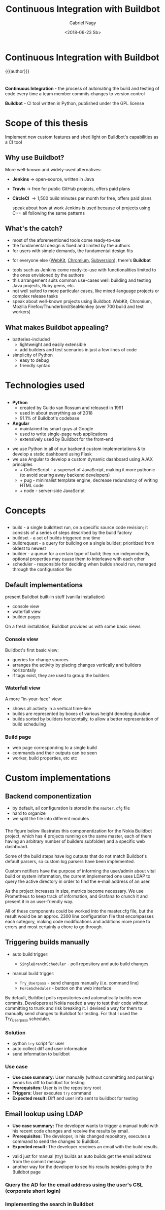 # Local IspellDict: english
#+STARTUP: showeverything
#+REVEAL_TRANS: slide
#+REVEAL_THEME: blood
#+OPTIONS: num:nil toc:nil
#+REVEAL_PLUGINS: (highlight notes)
#+REVEAL_HIGHLIGHT_CSS: data/darcula.css
#+REVEAL_HLEVEL: 2
#+TITLE: Continuous Integration with Buildbot
#+AUTHOR: Gabriel Nagy
#+DATE: <2018-06-23 Sb>
#+EMAIL: gabrielnagy@me.com

* Continuous Integration with Buildbot
{{{author}}}

* 
  *Continuous Integration* - the process of automating
the build and testing of code every time a team member commits changes
to version control

  *Buildbot* - CI tool written in Python, published under the GPL license
* Scope of this thesis
Implement new custom features and shed light on Buildbot's capabilities as a CI tool

** Why use Buildbot?
   More well-known and widely-used alternatives:
   #+ATTR_REVEAL: :frag appear
   - *Jenkins* \rightarrow open-source, written in Java
   - *Travis* \rightarrow free for public GitHub projects, offers paid plans
   - *CircleCI* \rightarrow 1,500 build minutes per month for free, offers paid plans
     #+BEGIN_NOTES
     speak about how at work Jenkins is used because of projects using C++ all following the same patterns
     #+END_NOTES
** What's the catch?
   - most of the aforementioned tools come ready-to-use
   - the fundamental design is fixed and limited by the authors
   - for users with simple demands, the fundamental design fits
   #+ATTR_REVEAL: :frag appear
   - for everyone else ([[https://build.webkit.org/][WebKit]], [[https://build.chromium.org/buildbot][Chromium]], [[https://ci.apache.org/waterfall?&show=bb-openbsd&show=svn-windows-local&show=svn-windows-ra&show=svn-trunk-rat-report&show=svn-x64-centos-gcc&show=svn-x64-ubuntu-gcc&show=svn-backport-conflicts-1.7.x&show=svn-backport-conflicts-1.8.x&show=svn-warnings&show_events=true&][Subversion]]), there's *Buildbot*
   #+BEGIN_NOTES
   - tools such as Jenkins come ready-to-use with functionalities limited to the ones envisioned by the authors
   - this arrangement suits common use-cases well: building and testing Java projects, Ruby gems, etc.
   - not well suited to more particular cases, like mixed-language projects or complex release tasks
   - speak about well-known projects using Buildbot: WebKit, Chromium, Mozilla Firefox/Thunderbird/SeaMonkey (over 700 build and test workers)
   #+END_NOTES
** What makes Buildbot appealing?
   - batteries-included
     - lightweight and easily extensible
     - add builders and test scenarios in just a few lines of code
   - simplicity of Python
     - easy to debug
     - friendly syntax
* Technologies used
** 
  - *Python*
    - created by Guido van Rossum and released in 1991
    - used in about everything as of 2018
    - 91.1% of Buildbot's codebase
  - *Angular*
    - maintained by smart guys at Google
    - used to write single-page web applications
    - extensively used by Buildbot for the front-end
  #+BEGIN_NOTES
  - we use Python in all of our backend custom implementations & to develop a static dashboard using Flask
  - we use Angular to develop a custom dynamic dashboard using AJAX principles
    - + CoffeeScript - a superset of JavaScript, making it more pythonic (to avoid scaring away backend developers)
    - + pug - minimalist template engine, decrease redundancy of writing HTML code
    - + node - server-side JavaScript
  #+END_NOTES 


* Concepts
** 
#+REVEAL_HTML: <img class="stretch" src="img/buildbot_overview.png">
#+BEGIN_NOTES
- build - a single build/test run, on a specific source code revision; it consists of a series of steps described by the build factory
- buildset - a set of builds triggered one time
- buildrequest - a query for building on a single builder; prioritized from oldest to newest
- builder - a queue for a certain type of build; they run independently, optional properties may cause them to interleave with each other
- scheduler - responsible for deciding when builds should run, managed through the configuration file
#+END_NOTES

** Default implementations
#+BEGIN_NOTES
present Buildbot built-in stuff (vanilla installation)
- console view
- waterfall view
- builder pages
On a fresh installation, Buildbot provides us with some basic views
#+END_NOTES
*** Console view
#+REVEAL_HTML: <img class="stretch" src="img/console_view.png">

#+BEGIN_NOTES
Buildbot's first basic view:
- queries for change sources 
- arranges the activity by placing changes vertically and builders horizontally
- if tags exist, they are used to group the builders
#+END_NOTES

*** Waterfall view
#+REVEAL_HTML: <img class="stretch" src="img/waterfall_view.png">

#+BEGIN_NOTES
A more "in-your-face" view:
- shows all activity in a vertical time-line
- builds are represented by boxes of various height denoting duration
- builds sorted by builders horizontally, to allow a better representation of build scheduling 
#+END_NOTES

*** Build page
#+REVEAL_HTML: <img class="stretch" src="img/build_page.png">

#+BEGIN_NOTES
- web page corresponding to a single build
- commands and their outputs can be seen
- worker, build properties, etc etc
#+END_NOTES

* Custom implementations
** Backend componentization
- by default, all configuration is stored in the =master.cfg= file
- hard to organize
- we split the file into different modules
*** 
   #+REVEAL_HTML: <img class="stretch" src="img/componentization.png">

#+BEGIN_NOTES
The figure below illustrates this componentization for the Nokia Buildbot
project, which has 4 projects running on the same master,
each of them having an arbitrary number of builders
subfolder) and a specific web dashboard.

Some of the build steps have log outputs that do not match Buildbot's
default parsers, so custom log parsers have been implemented.

Custom notifiers have the purpose of informing the user/admin about
vital build or system information, the current implemented one uses
LDAP to query the active directory in order to find the e-mail address
of an user.

As the project increases in size, metrics become necessary. We use
Prometheus to keep track of information, and Grafana to crunch it
and present it in an user-friendly way.

All of these components could be worked into the master.cfg
file, but the result would be an approx. 2300 line configuration file
that encompasses each category, making code modifications and additions
more prone to errors and most certainly a chore to go through.
#+END_NOTES

** Triggering builds manually
   - auto build trigger:
     - =SingleBranchScheduler= - poll repository and auto build changes
   - manual build trigger:
     #+ATTR_REVEAL: :frag (grow none)
     - =Try_Userpass= - send changes manually (i.e. command line)
     - =ForceScheduler= - button on the web interface

#+BEGIN_NOTES
By default, Buildbot polls repositories and automatically builds new commits.
Developers at Nokia needed a way to test their code without committing to trunk and risk breaking it.
I devised a way for them to manually send changes to Buildbot for testing. For that I used the Try_Userpass scheduler.
#+END_NOTES

*** Solution
    - python ~try~ script for user
    - auto collect diff and user information
    - send information to buildbot

*** Use case
    - *Use case summary:* User manually (without committing and pushing) sends his diff to buildbot for testing
    - *Prerequisites:* User is in the repository root
    - *Triggers:* User executes ~try~ command
    - *Expected result:* Diff and user info sent to buildbot for testing
** Email lookup using LDAP
   - *Use case summary:* The developer wants to trigger a manual build with his recent code changes and receive the results by email.
   - *Prerequisites:* The developer, in his changed repository, executes a command to send the changes to Buildbot.
   - *Expected result:* The developer receives an email with the build results.

#+BEGIN_NOTES
- valid just for manual (try) builds as auto builds get the email address from the commit message
- another way for the developer to see his results besides going to the Buildbot page
#+END_NOTES

*** Query the AD for the email address using the user's CSL (corporate short login)
   #+REVEAL_HTML: <img class="stretch" src="img/ldapsearch.png">

*** Implementing the search in Buildbot
    - we implement a class for Buildbot's =IEmailLookup= interface
    - the class has a =getAddress= function which takes the username as parameter
    - =getAddress= implements the LDAP search in Python and returns a valid e-mail

*** =mailnotifier.py=
#+BEGIN_SRC python
template = u'''\
<h4>Build status: {{ summary }}</h4>
<p> Worker used: {{ workername }}</p>
{% for step in build['steps'] %}
<p> {{ step['name'] }}: {{ step['result'] }}</p>
{% endfor %}
<p><b> -- The Buildbot</b></p>
'''
#+END_SRC

*** Sample email
   #+REVEAL_HTML: <img class="stretch" src="img/sample_mail.png">

*** Behind the scenes
   #+REVEAL_HTML: <img class="stretch" src="img/sample_mail_log.png">

** Custom log parsing
   - *Use case summary:* Summarize the failed/succeeded tests in a command
   - *Prerequisites:* The builder runs a build/test command
   - *Expected result:* Buildbot analyzes the logs and updates the build status accordingly

#+BEGIN_NOTES
- by default, Buildbot provides a number of parsers for commonly used build commands such as make
- for other outputs custom parsers can be implemented
- for ShellCommands, buildbot uses the return code to mark the step as passed or failed
- in some cases, we had test commands which always exited with 0 even in case of failure
#+END_NOTES

*** Log output to analyze
#+BEGIN_EXAMPLE
--------------------------------------
Ran 3 tests in 0.035s
FAILED (failures=1, successes=2)
#+END_EXAMPLE
- we implement a custom =ShellCommand=
- using regex, we classify the successes and failures

#+BEGIN_NOTES
- Trial command output (twisted test suite)
- we parse the output, counting the number of failed/passed tests
#+END_NOTES

*** Code snippets - =trial.py=
#+BEGIN_SRC python
class Trial(shell.ShellCommand):
    def gatherTestStatistics(self, line):
        m = re.search('failures=*(\d+)', line)
        if m:
            self.failures = m.group(1)
        m = re.search(r'successes=*(\d+)', line)
        if m:
            self.successes = m.group(1)
#+END_SRC

*** Results
   #+REVEAL_HTML: <img class="stretch" src="img/log_parser.png">

#+BEGIN_NOTES
- buildbot automatically updated the build summary with the number of passed/failed tests
#+END_NOTES

** Custom dashboards
   - can be written in
     - Flask (Python framework for web apps)
       - simpler implementation
     - Angular (framework used by the Buildbot frontend)
       - implementation is more difficult

*** Flask Dashboards
    - easier to implement, with some caveats
    #+ATTR_REVEAL: :frag appear
      - not updating automatically on new builds
      - page needs to be manually reloaded

*** 
    #+REVEAL_HTML: <img class="stretch" src="img/dashboard_info.png">

*** Result
    #+REVEAL_HTML: <video class="stretch" autoplay loop><source data-src="./img/flask_run.webm" type="video/webm" /></video>

*** Angular Dashboards
    - difficult to implement (different knowledgebase required)
    - need MVC and Angular knowledge
    - more rewarding and efficient

*** Result
    #+REVEAL_HTML: <video class="stretch" autoplay loop><source data-src="./img/angular_run.webm" type="video/webm" /></video>

** Capturing metrics
   - export to Prometheus
   - visualize the data with Grafana

#+BEGIN_NOTES
- now that we have a fully working buildbot installation, we might want to monitor it and see some statistics regarding the installation
and the machine on which buildbot runs
- to collect metrics we use Prometheus, an open-source monitoring system
- then we export said metrics to Grafana, a more eye-candy visualizing tool
#+END_NOTES


*** Buildbot Dashboard
    #+REVEAL_HTML: <img class="stretch" src="img/buildbot_grafana.png">

#+BEGIN_NOTES
- buildbot master dashboard
- tables for workers and builders
- with some tinkering inside Grafana we can make the names inside the columns clickable, sending us to the buildbot page for the specific workers/builders
#+END_NOTES

*** System Dashboard
    #+REVEAL_HTML: <img class="stretch" src="img/node_exporter_grafana.png">

#+BEGIN_NOTES
- system dashboard
- see some vital information such as memory, disk usage, cpu load/idle and data transfer
#+END_NOTES

* Conclusion
  #+ATTR_REVEAL: :frag (appear)
  - for users with simple needs, other CI tools may be more suitable
  - more complex demands: *buildbot*
  - buildbot *CAN* do it, you just need to tell it *HOW*

#+BEGIN_NOTES
- the principle on which buildbot bases itself on is simplicity
- buildbot has the required capabilities, you need to know the tools to implement them
#+END_NOTES

* Questions
  Presentation developed with =emacs=, =org-mode= and =reveal.js=. Deployed on GitLab.
  Buildbot created by Brian Warner.
